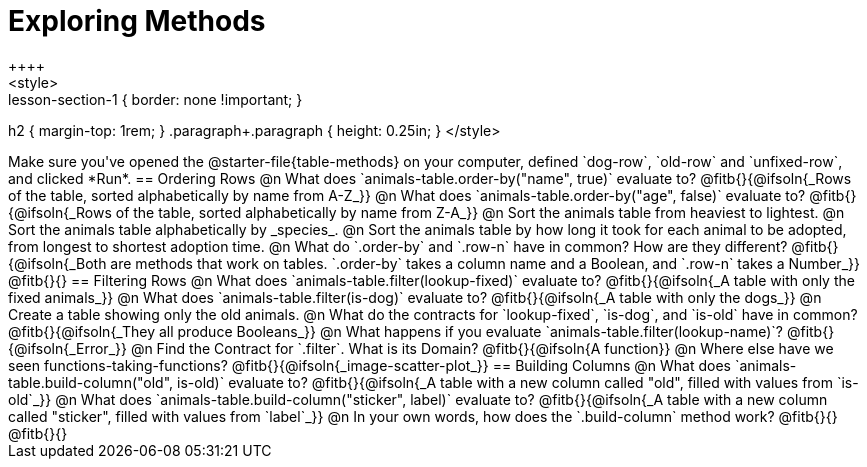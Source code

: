 = Exploring Methods
++++
<style>
.lesson-section-1 { border: none !important; }
h2 { margin-top: 1rem; }
.paragraph+.paragraph { height: 0.25in; }
</style>
++++
Make sure you've opened the @starter-file{table-methods} on your computer, defined `dog-row`, `old-row` and `unfixed-row`, and clicked *Run*.

== Ordering Rows
@n What does `animals-table.order-by("name", true)` evaluate to?

@fitb{}{@ifsoln{_Rows of the table, sorted alphabetically by name from A-Z_}}

@n What does `animals-table.order-by("age", false)` evaluate to?

@fitb{}{@ifsoln{_Rows of the table, sorted alphabetically by name from Z-A_}}

@n Sort the animals table from heaviest to lightest.

@n Sort the animals table alphabetically by _species_.

@n Sort the animals table by how long it took for each animal to be adopted, from longest to shortest adoption time.

@n What do `.order-by` and `.row-n` have in common? How are they different?

@fitb{}{@ifsoln{_Both are methods that work on tables. `.order-by` takes a column name and a Boolean, and `.row-n` takes a Number_}}

@fitb{}{}

== Filtering Rows
@n What does `animals-table.filter(lookup-fixed)` evaluate to?

@fitb{}{@ifsoln{_A table with only the fixed animals_}}

@n What does `animals-table.filter(is-dog)` evaluate to?

@fitb{}{@ifsoln{_A table with only the dogs_}}

@n Create a table showing only the old animals.

@n What do the contracts for `lookup-fixed`, `is-dog`, and `is-old` have in common?

@fitb{}{@ifsoln{_They all produce Booleans_}}

@n What happens if you evaluate `animals-table.filter(lookup-name)`? @fitb{}{@ifsoln{_Error_}}

@n Find the Contract for `.filter`. What is its Domain? @fitb{}{@ifsoln{A function}}

@n Where else have we seen functions-taking-functions? @fitb{}{@ifsoln{_image-scatter-plot_}}

== Building Columns
@n What does `animals-table.build-column("old", is-old)` evaluate to?

@fitb{}{@ifsoln{_A table with a new column called "old", filled with values from `is-old`_}}

@n What does `animals-table.build-column("sticker", label)` evaluate to?

@fitb{}{@ifsoln{_A table with a new column called "sticker", filled with values from `label`_}}

@n In your own words, how does the `.build-column` method work?

@fitb{}{}

@fitb{}{}
